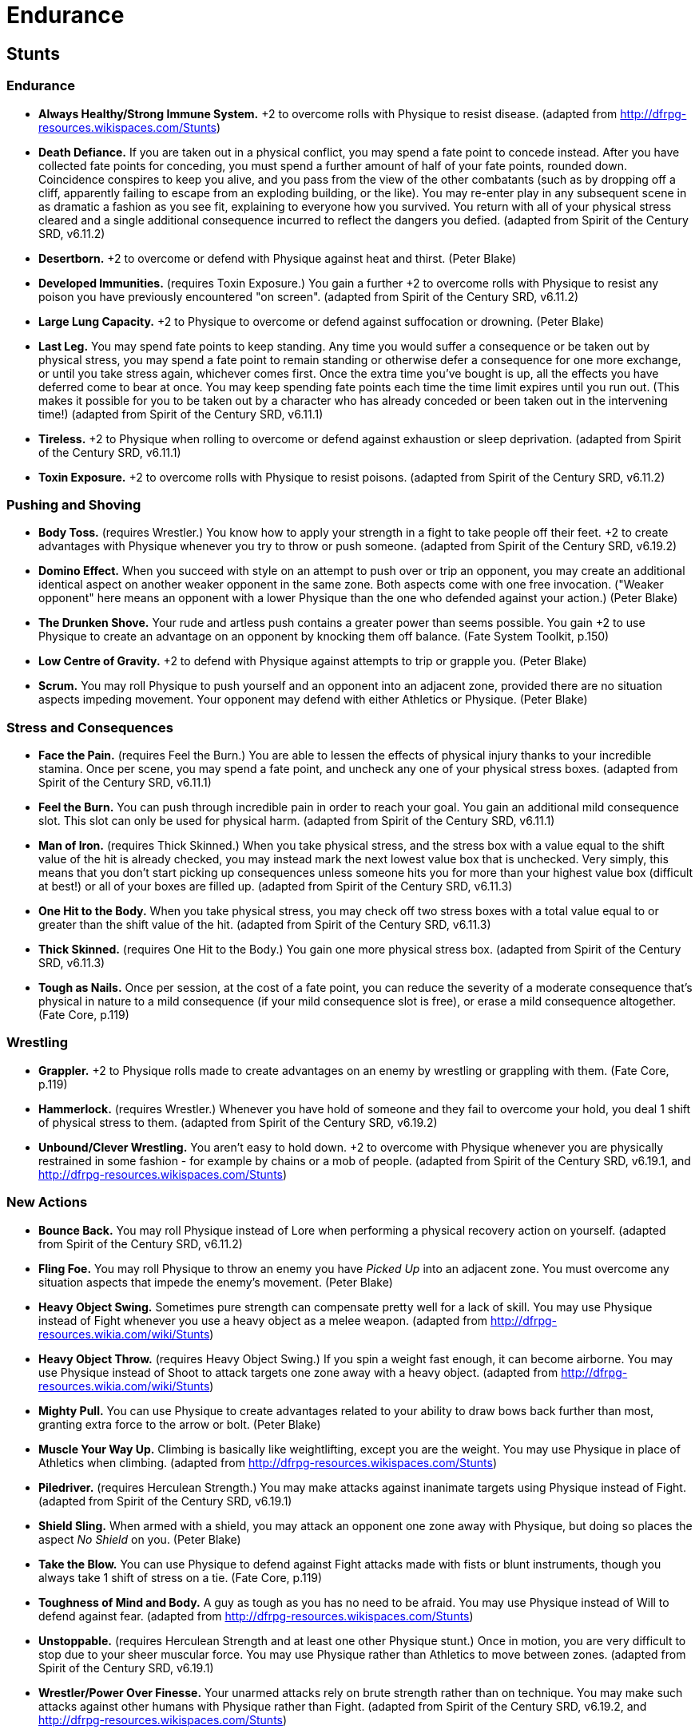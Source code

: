 = Endurance

== Stunts

=== Endurance

* *Always Healthy/Strong Immune System.* +2 to overcome rolls with
Physique to resist disease. (adapted from
http://dfrpg-resources.wikispaces.com/Stunts)
* *Death Defiance.* If you are taken out in a physical conflict, you may
spend a fate point to concede instead. After you have collected fate
points for conceding, you must spend a further amount of half of your
fate points, rounded down. Coincidence conspires to keep you alive, and
you pass from the view of the other combatants (such as by dropping off
a cliff, apparently failing to escape from an exploding building, or the
like). You may re-enter play in any subsequent scene in as dramatic a
fashion as you see fit, explaining to everyone how you survived. You
return with all of your physical stress cleared and a single additional
consequence incurred to reflect the dangers you defied. (adapted from
Spirit of the Century SRD, v6.11.2)
* *Desertborn.* +2 to overcome or defend with Physique against heat and
thirst. (Peter Blake)
* *Developed Immunities.* (requires Toxin Exposure.) You gain a further
+2 to overcome rolls with Physique to resist any poison you have
previously encountered "on screen". (adapted from Spirit of the Century
SRD, v6.11.2)
* *Large Lung Capacity.* +2 to Physique to overcome or defend against
suffocation or drowning. (Peter Blake)
* *Last Leg.* You may spend fate points to keep standing. Any time you
would suffer a consequence or be taken out by physical stress, you may
spend a fate point to remain standing or otherwise defer a consequence
for one more exchange, or until you take stress again, whichever comes
first. Once the extra time you've bought is up, all the effects you have
deferred come to bear at once. You may keep spending fate points each
time the time limit expires until you run out. (This makes it possible
for you to be taken out by a character who has already conceded or been
taken out in the intervening time!) (adapted from Spirit of the Century
SRD, v6.11.1)
* *Tireless.* +2 to Physique when rolling to overcome or defend against
exhaustion or sleep deprivation. (adapted from Spirit of the Century
SRD, v6.11.1)
* *Toxin Exposure.* +2 to overcome rolls with Physique to resist
poisons. (adapted from Spirit of the Century SRD, v6.11.2)

=== Pushing and Shoving

* *Body Toss.* (requires Wrestler.) You know how to apply your strength
in a fight to take people off their feet. +2 to create advantages with
Physique whenever you try to throw or push someone. (adapted from Spirit
of the Century SRD, v6.19.2)
* *Domino Effect.* When you succeed with style on an attempt to push
over or trip an opponent, you may create an additional identical aspect
on another weaker opponent in the same zone. Both aspects come with one
free invocation. ("Weaker opponent" here means an opponent with a lower
Physique than the one who defended against your action.) (Peter Blake)
* *The Drunken Shove.* Your rude and artless push contains a greater
power than seems possible. You gain +2 to use Physique to create an
advantage on an opponent by knocking them off balance. (Fate System
Toolkit, p.150)
* *Low Centre of Gravity.* +2 to defend with Physique against attempts
to trip or grapple you. (Peter Blake)
* *Scrum.* You may roll Physique to push yourself and an opponent into
an adjacent zone, provided there are no situation aspects impeding
movement. Your opponent may defend with either Athletics or Physique.
(Peter Blake)

=== Stress and Consequences

* *Face the Pain.* (requires Feel the Burn.) You are able to lessen the
effects of physical injury thanks to your incredible stamina. Once per
scene, you may spend a fate point, and uncheck any one of your physical
stress boxes. (adapted from Spirit of the Century SRD, v6.11.1)
* *Feel the Burn.* You can push through incredible pain in order to
reach your goal. You gain an additional mild consequence slot. This slot
can only be used for physical harm. (adapted from Spirit of the Century
SRD, v6.11.1)
* *Man of Iron.* (requires Thick Skinned.) When you take physical
stress, and the stress box with a value equal to the shift value of the
hit is already checked, you may instead mark the next lowest value box
that is unchecked. Very simply, this means that you don't start picking
up consequences unless someone hits you for more than your highest value
box (difficult at best!) or all of your boxes are filled up. (adapted
from Spirit of the Century SRD, v6.11.3)
* *One Hit to the Body.* When you take physical stress, you may check
off two stress boxes with a total value equal to or greater than the
shift value of the hit. (adapted from Spirit of the Century SRD,
v6.11.3)
* *Thick Skinned.* (requires One Hit to the Body.) You gain one more
physical stress box. (adapted from Spirit of the Century SRD, v6.11.3)
* *Tough as Nails.* Once per session, at the cost of a fate point, you
can reduce the severity of a moderate consequence that's physical in
nature to a mild consequence (if your mild consequence slot is free), or
erase a mild consequence altogether. (Fate Core, p.119)

=== Wrestling

* *Grappler.* +2 to Physique rolls made to create advantages on an enemy
by wrestling or grappling with them. (Fate Core, p.119)
* *Hammerlock.* (requires Wrestler.) Whenever you have hold of someone
and they fail to overcome your hold, you deal 1 shift of physical stress
to them. (adapted from Spirit of the Century SRD, v6.19.2)
* *Unbound/Clever Wrestling.* You aren't easy to hold down. +2 to
overcome with Physique whenever you are physically restrained in some
fashion - for example by chains or a mob of people. (adapted from Spirit
of the Century SRD, v6.19.1, and
http://dfrpg-resources.wikispaces.com/Stunts)

=== New Actions

* *Bounce Back.* You may roll Physique instead of Lore when performing a
physical recovery action on yourself. (adapted from Spirit of the
Century SRD, v6.11.2)
* *Fling Foe.* You may roll Physique to throw an enemy you have _Picked
Up_ into an adjacent zone. You must overcome any situation aspects that
impede the enemy's movement. (Peter Blake)
* *Heavy Object Swing.* Sometimes pure strength can compensate pretty
well for a lack of skill. You may use Physique instead of Fight whenever
you use a heavy object as a melee weapon. (adapted from
http://dfrpg-resources.wikia.com/wiki/Stunts)
* *Heavy Object Throw.* (requires Heavy Object Swing.) If you spin a
weight fast enough, it can become airborne. You may use Physique instead
of Shoot to attack targets one zone away with a heavy object. (adapted
from http://dfrpg-resources.wikia.com/wiki/Stunts)
* *Mighty Pull.* You can use Physique to create advantages related to
your ability to draw bows back further than most, granting extra force
to the arrow or bolt. (Peter Blake)
* *Muscle Your Way Up.* Climbing is basically like weightlifting, except
you are the weight. You may use Physique in place of Athletics when
climbing. (adapted from http://dfrpg-resources.wikispaces.com/Stunts)
* *Piledriver.* (requires Herculean Strength.) You may make attacks
against inanimate targets using Physique instead of Fight. (adapted from
Spirit of the Century SRD, v6.19.1)
* *Shield Sling.* When armed with a shield, you may attack an opponent
one zone away with Physique, but doing so places the aspect _No Shield_
on you. (Peter Blake)
* *Take the Blow.* You can use Physique to defend against Fight attacks
made with fists or blunt instruments, though you always take 1 shift of
stress on a tie. (Fate Core, p.119)
* *Toughness of Mind and Body.* A guy as tough as you has no need to be
afraid. You may use Physique instead of Will to defend against fear.
(adapted from http://dfrpg-resources.wikispaces.com/Stunts)
* *Unstoppable.* (requires Herculean Strength and at least one other
Physique stunt.) Once in motion, you are very difficult to stop due to
your sheer muscular force. You may use Physique rather than Athletics to
move between zones. (adapted from Spirit of the Century SRD, v6.19.1)
* *Wrestler/Power Over Finesse.* Your unarmed attacks rely on brute
strength rather than on technique. You may make such attacks against
other humans with Physique rather than Fight. (adapted from Spirit of
the Century SRD, v6.19.2, and
http://dfrpg-resources.wikispaces.com/Stunts)

=== Other

* *Bend Bars, Lift Gates.* You may spend a fate point to automatically
overcome a Physique obstacle, even if you've already rolled for it,
provided you're trying to accomplish something through brute strength.
(Fate System Toolkit, p.41)
* *Charge Like Ox.* Because you are __Strong Like Ox__, once per scene,
as a single action, you may move two zones in a straight line then make
a physical attack. (Fate System Toolkit, p.34)
* *Favored Enemy Tackle.* Choose an organisation. You gain +2 to create
advantage with Physique against members of that group. (Peter Blake)
* *Give As Good As I Get.* Sometimes you have to do something crazy in
order to win a fight. Once per conflict, when you take physical stress,
you may choose to incur an additional physical consequence. In exchange,
you may create a situation aspect on your opponent with a number of free
invocations: two for a minor consequence, three for a moderate, four for
a severe. (adapted from http://dfrpg-resources.wikispaces.com/Stunts)
* *Herculean Strength.* +2 to overcome or create advantage rolls with
Physique that involve lifting great weights. (adapted from Spirit of the
Century SRD, v6.19.1)
* *Hulking Rage.* While you have the aspect _Enraged_ on you, you gain
+2 to overcome and create advantage with Physique. (Peter Blake)
* *None Shall Pass.* +2 to defend with Physique against attempts to move
past you. (Peter Blake)
* *Now You've Made Me Mad.* (requires two other Endurance stunts.) Once
per scene, after taking physical stress, you may spend a fate point to
add the shift value of the attack (after any reduction by consequences)
as a bonus to an action in the next exchange taken against the person
who inflicted the stress. (adapted from Spirit of the Century SRD,
v6.11.3)
* *Smashing Rage.* While you have the aspect _Enraged_ on you, you gain
+2 to break inanimate objects with Physique. (Peter Blake)
* *Trample.* Once per scene, when you succeed with style on a create
advantage roll with Physique and place an aspect on an opponent, you may
exchange one of your free invocations for a 2-shift hit on that
opponent. (Peter Blake)
